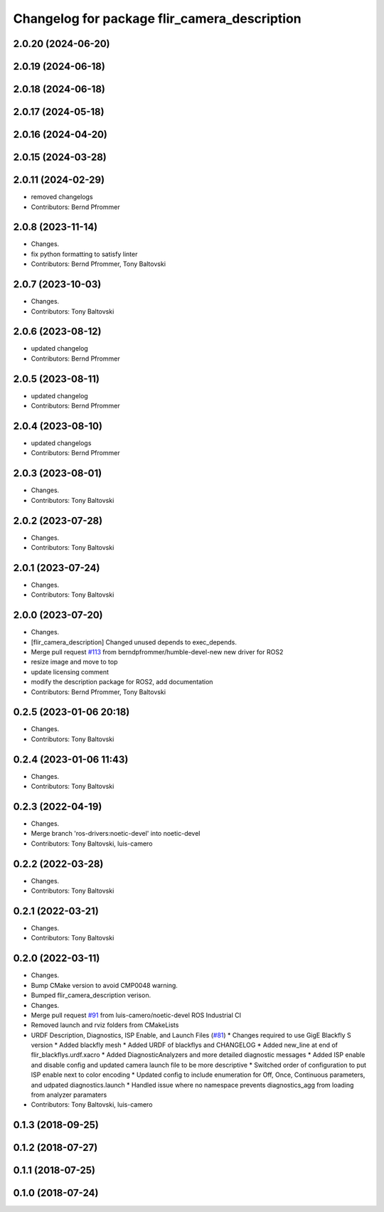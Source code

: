 ^^^^^^^^^^^^^^^^^^^^^^^^^^^^^^^^^^^^^^^^^^^^^
Changelog for package flir_camera_description
^^^^^^^^^^^^^^^^^^^^^^^^^^^^^^^^^^^^^^^^^^^^^

2.0.20 (2024-06-20)
-------------------

2.0.19 (2024-06-18)
-------------------

2.0.18 (2024-06-18)
-------------------

2.0.17 (2024-05-18)
-------------------

2.0.16 (2024-04-20)
-------------------

2.0.15 (2024-03-28)
-------------------

2.0.11 (2024-02-29)
-------------------
* removed changelogs
* Contributors: Bernd Pfrommer

2.0.8 (2023-11-14)
------------------
* Changes.
* fix python formatting to satisfy linter
* Contributors: Bernd Pfrommer, Tony Baltovski

2.0.7 (2023-10-03)
------------------
* Changes.
* Contributors: Tony Baltovski

2.0.6 (2023-08-12)
------------------
* updated changelog
* Contributors: Bernd Pfrommer

2.0.5 (2023-08-11)
------------------
* updated changelog
* Contributors: Bernd Pfrommer

2.0.4 (2023-08-10)
------------------
* updated changelogs
* Contributors: Bernd Pfrommer

2.0.3 (2023-08-01)
------------------
* Changes.
* Contributors: Tony Baltovski

2.0.2 (2023-07-28)
------------------
* Changes.
* Contributors: Tony Baltovski

2.0.1 (2023-07-24)
------------------
* Changes.
* Contributors: Tony Baltovski

2.0.0 (2023-07-20)
------------------
* Changes.
* [flir_camera_description] Changed unused depends to exec_depends.
* Merge pull request `#113 <https://github.com/ros-drivers/flir_camera_driver/issues/113>`_ from berndpfrommer/humble-devel-new
  new driver for ROS2
* resize image and move to top
* update licensing comment
* modify the description package for ROS2, add documentation
* Contributors: Bernd Pfrommer, Tony Baltovski

0.2.5 (2023-01-06 20:18)
------------------------
* Changes.
* Contributors: Tony Baltovski

0.2.4 (2023-01-06 11:43)
------------------------
* Changes.
* Contributors: Tony Baltovski

0.2.3 (2022-04-19)
------------------
* Changes.
* Merge branch 'ros-drivers:noetic-devel' into noetic-devel
* Contributors: Tony Baltovski, luis-camero

0.2.2 (2022-03-28)
------------------
* Changes.
* Contributors: Tony Baltovski

0.2.1 (2022-03-21)
------------------
* Changes.
* Contributors: Tony Baltovski

0.2.0 (2022-03-11)
------------------
* Changes.
* Bump CMake version to avoid CMP0048 warning.
* Bumped flir_camera_description verison.
* Changes.
* Merge pull request `#91 <https://github.com/ros-drivers/flir_camera_driver/issues/91>`_ from luis-camero/noetic-devel
  ROS Industrial CI
* Removed launch and rviz folders from CMakeLists
* URDF Description, Diagnostics, ISP Enable, and Launch Files (`#81 <https://github.com/ros-drivers/flir_camera_driver/issues/81>`_)
  * Changes required to use GigE Blackfly S version
  * Added blackfly mesh
  * Added URDF of blackflys and CHANGELOG
  * Added new_line at end of flir_blackflys.urdf.xacro
  * Added DiagnosticAnalyzers and more detailed diagnostic messages
  * Added ISP enable and disable config and updated camera launch file to be more descriptive
  * Switched order of configuration to put ISP enable next to color encoding
  * Updated config to include enumeration for Off, Once, Continuous parameters, and udpated diagnostics.launch
  * Handled issue where no namespace prevents diagnostics_agg from loading from analyzer paramaters
* Contributors: Tony Baltovski, luis-camero

0.1.3 (2018-09-25)
------------------

0.1.2 (2018-07-27)
------------------

0.1.1 (2018-07-25)
------------------

0.1.0 (2018-07-24)
------------------
